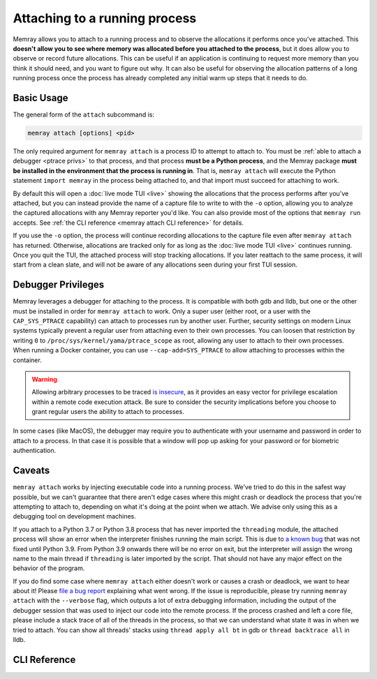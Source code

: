 Attaching to a running process
==============================

Memray allows you to attach to a running process and to observe the allocations
it performs once you've attached. This **doesn't allow you to see where memory
was allocated before you attached to the process**, but it does allow you to
observe or record future allocations. This can be useful if an application is
continuing to request more memory than you think it should need, and you want
to figure out why. It can also be useful for observing the allocation patterns
of a long running process once the process has already completed any initial
warm up steps that it needs to do.

Basic Usage
-----------

The general form of the ``attach`` subcommand is:

.. code:: shell

    memray attach [options] <pid>

The only required argument for ``memray attach`` is a process ID to attempt to
attach to. You must be :ref:`able to attach a debugger <ptrace privs>` to that
process, and that process **must be a Python process**, and the Memray package
**must be installed in the environment that the process is running in**. That
is, ``memray attach`` will execute the Python statement ``import memray`` in
the process being attached to, and that import must succeed for attaching to
work.

By default this will open a :doc:`live mode TUI <live>` showing the allocations
that the process performs after you've attached, but you can instead provide
the name of a capture file to write to with the ``-o`` option, allowing you to
analyze the captured allocations with any Memray reporter you'd like. You can
also provide most of the options that ``memray run`` accepts. See :ref:`the
CLI reference <memray attach CLI reference>` for details.

If you use the ``-o`` option, the process will continue recording allocations
to the capture file even after ``memray attach`` has returned. Otherwise,
allocations are tracked only for as long as the :doc:`live mode TUI <live>`
continues running. Once you quit the TUI, the attached process will stop
tracking allocations. If you later reattach to the same process, it will start
from a clean slate, and will not be aware of any allocations seen during your
first TUI session.

.. _ptrace privs:

Debugger Privileges
-------------------

Memray leverages a debugger for attaching to the process. It is compatible with
both gdb and lldb, but one or the other must be installed in order for ``memray
attach`` to work. Only a super user (either root, or a user with the
``CAP_SYS_PTRACE`` capability) can attach to processes run by another user.
Further, security settings on modern Linux systems typically prevent a regular
user from attaching even to their own processes. You can loosen that
restriction by writing ``0`` to ``/proc/sys/kernel/yama/ptrace_scope`` as root,
allowing any user to attach to their own processes. When running a Docker
container, you can use ``--cap-add=SYS_PTRACE`` to allow attaching to processes
within the container.

.. warning::

   Allowing arbitrary processes to be traced `is insecure
   <https://www.kernel.org/doc/html/latest/admin-guide/LSM/Yama.html>`_, as it
   provides an easy vector for privilege escalation within a remote code
   execution attack. Be sure to consider the security implications before you
   choose to grant regular users the ability to attach to processes.

In some cases (like MacOS), the debugger may require you to authenticate with
your username and password in order to attach to a process. In that case it is
possible that a window will pop up asking for your password or for biometric
authentication.

Caveats
-------

``memray attach`` works by injecting executable code into a running process.
We've tried to do this in the safest way possible, but we can't guarantee that
there aren't edge cases where this might crash or deadlock the process that
you're attempting to attach to, depending on what it's doing at the point when
we attach. We advise only using this as a debugging tool on development
machines.

If you attach to a Python 3.7 or Python 3.8 process that has never imported the
``threading`` module, the attached process will show an error when the
interpreter finishes running the main script. This is due to `a known bug
<https://github.com/python/cpython/issues/81597>`_ that was not fixed until
Python 3.9. From Python 3.9 onwards there will be no error on exit, but the
interpreter will assign the wrong name to the main thread if ``threading`` is
later imported by the script. That should not have any major effect on the
behavior of the program.

If you do find some case where ``memray attach`` either doesn't work or causes
a crash or deadlock, we want to hear about it! Please `file a bug report`_
explaining what went wrong. If the issue is reproducible, please try running
``memray attach`` with the ``--verbose`` flag, which outputs a lot of extra
debugging information, including the output of the debugger session that was
used to inject our code into the remote process. If the process crashed and
left a core file, please include a stack trace of all of the threads in the
process, so that we can understand what state it was in when we tried to
attach. You can show all threads' stacks using ``thread apply all bt`` in gdb
or ``thread backtrace all`` in lldb.

.. _file a bug report: https://github.com/bloomberg/memray/issues/new?assignees=&labels=bug&template=---bug-report.yaml

.. _memray attach cli reference:

CLI Reference
-------------

.. argparse::
    :ref: memray.commands.get_argument_parser
    :path: attach
    :prog: memray
